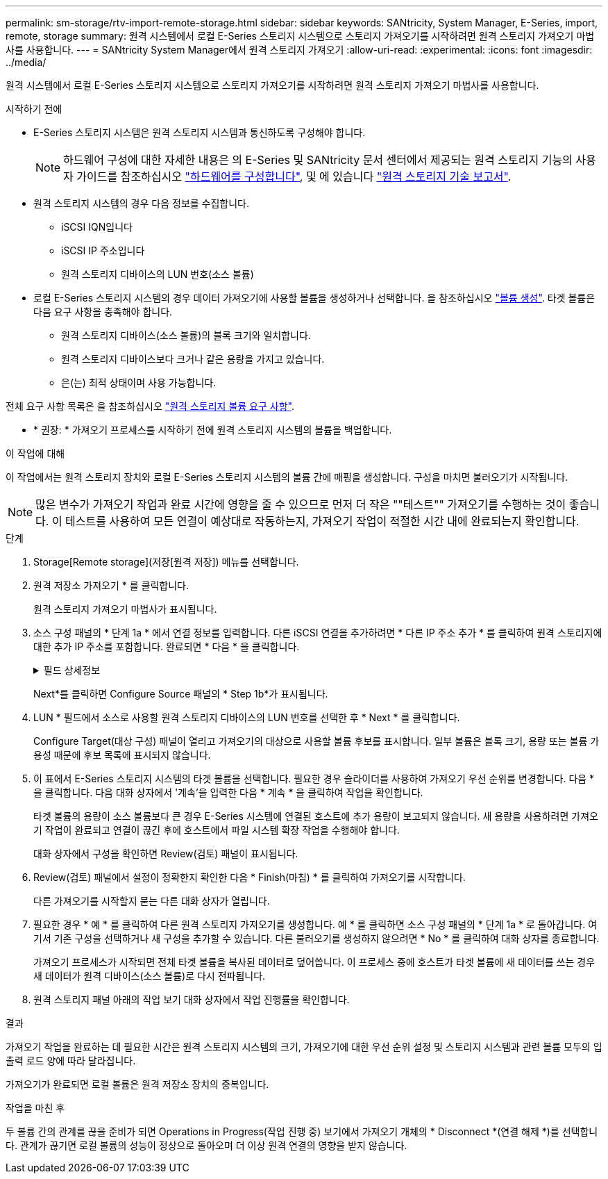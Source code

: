 ---
permalink: sm-storage/rtv-import-remote-storage.html 
sidebar: sidebar 
keywords: SANtricity, System Manager, E-Series, import, remote, storage 
summary: 원격 시스템에서 로컬 E-Series 스토리지 시스템으로 스토리지 가져오기를 시작하려면 원격 스토리지 가져오기 마법사를 사용합니다. 
---
= SANtricity System Manager에서 원격 스토리지 가져오기
:allow-uri-read: 
:experimental: 
:icons: font
:imagesdir: ../media/


[role="lead"]
원격 시스템에서 로컬 E-Series 스토리지 시스템으로 스토리지 가져오기를 시작하려면 원격 스토리지 가져오기 마법사를 사용합니다.

.시작하기 전에
* E-Series 스토리지 시스템은 원격 스토리지 시스템과 통신하도록 구성해야 합니다.
+
[NOTE]
====
하드웨어 구성에 대한 자세한 내용은 의 E-Series 및 SANtricity 문서 센터에서 제공되는 원격 스토리지 기능의 사용자 가이드를 참조하십시오 https://docs.netapp.com/us-en/e-series/remote-storage-volumes/setup-remote-volumes-concept.html["하드웨어를 구성합니다"^], 및 에 있습니다 https://www.netapp.com/pdf.html?item=/media/28697-tr-4893-deploy.pdf["원격 스토리지 기술 보고서"^].

====
* 원격 스토리지 시스템의 경우 다음 정보를 수집합니다.
+
** iSCSI IQN입니다
** iSCSI IP 주소입니다
** 원격 스토리지 디바이스의 LUN 번호(소스 볼륨)


* 로컬 E-Series 스토리지 시스템의 경우 데이터 가져오기에 사용할 볼륨을 생성하거나 선택합니다. 을 참조하십시오 link:create-volumes.html["볼륨 생성"]. 타겟 볼륨은 다음 요구 사항을 충족해야 합니다.
+
** 원격 스토리지 디바이스(소스 볼륨)의 블록 크기와 일치합니다.
** 원격 스토리지 디바이스보다 크거나 같은 용량을 가지고 있습니다.
** 은(는) 최적 상태이며 사용 가능합니다.




전체 요구 사항 목록은 을 참조하십시오 link:rtv-remote-storage-volume-requirements.html["원격 스토리지 볼륨 요구 사항"].

* * 권장: * 가져오기 프로세스를 시작하기 전에 원격 스토리지 시스템의 볼륨을 백업합니다.


.이 작업에 대해
이 작업에서는 원격 스토리지 장치와 로컬 E-Series 스토리지 시스템의 볼륨 간에 매핑을 생성합니다. 구성을 마치면 불러오기가 시작됩니다.

[NOTE]
====
많은 변수가 가져오기 작업과 완료 시간에 영향을 줄 수 있으므로 먼저 더 작은 ""테스트"" 가져오기를 수행하는 것이 좋습니다. 이 테스트를 사용하여 모든 연결이 예상대로 작동하는지, 가져오기 작업이 적절한 시간 내에 완료되는지 확인합니다.

====
.단계
. Storage[Remote storage](저장[원격 저장]) 메뉴를 선택합니다.
. 원격 저장소 가져오기 * 를 클릭합니다.
+
원격 스토리지 가져오기 마법사가 표시됩니다.

. 소스 구성 패널의 * 단계 1a * 에서 연결 정보를 입력합니다. 다른 iSCSI 연결을 추가하려면 * 다른 IP 주소 추가 * 를 클릭하여 원격 스토리지에 대한 추가 IP 주소를 포함합니다. 완료되면 * 다음 * 을 클릭합니다.
+
.필드 상세정보
[%collapsible]
====
[cols="25h,~"]
|===
| 설정 | 설명 


 a| 
이름
 a| 
System Manager 인터페이스에서 식별할 원격 스토리지 디바이스의 이름을 입력합니다.

이름에는 최대 30자를 사용할 수 있으며 문자, 숫자 및 밑줄(_), 대시(-) 및 해시 기호(#)와 같은 특수 문자만 포함할 수 있습니다. 이름에는 공백이 포함될 수 없습니다.



 a| 
iSCSI 연결 속성
 a| 
원격 스토리지 디바이스의 접속 속성을 입력합니다.

** * IQN(iSCSI Qualified Name) *: iSCSI IQN을 입력합니다.
** * IP 주소 *: IPv4 주소를 입력합니다.
** * 포트 *: 소스 디바이스와 타겟 디바이스 간의 통신에 사용할 포트 번호를 입력합니다. 기본적으로 포트 번호는 3260입니다.


|===
====
+
Next*를 클릭하면 Configure Source 패널의 * Step 1b*가 표시됩니다.

. LUN * 필드에서 소스로 사용할 원격 스토리지 디바이스의 LUN 번호를 선택한 후 * Next * 를 클릭합니다.
+
Configure Target(대상 구성) 패널이 열리고 가져오기의 대상으로 사용할 볼륨 후보를 표시합니다. 일부 볼륨은 블록 크기, 용량 또는 볼륨 가용성 때문에 후보 목록에 표시되지 않습니다.

. 이 표에서 E-Series 스토리지 시스템의 타겟 볼륨을 선택합니다. 필요한 경우 슬라이더를 사용하여 가져오기 우선 순위를 변경합니다. 다음 * 을 클릭합니다. 다음 대화 상자에서 '계속'을 입력한 다음 * 계속 * 을 클릭하여 작업을 확인합니다.
+
타겟 볼륨의 용량이 소스 볼륨보다 큰 경우 E-Series 시스템에 연결된 호스트에 추가 용량이 보고되지 않습니다. 새 용량을 사용하려면 가져오기 작업이 완료되고 연결이 끊긴 후에 호스트에서 파일 시스템 확장 작업을 수행해야 합니다.

+
대화 상자에서 구성을 확인하면 Review(검토) 패널이 표시됩니다.

. Review(검토) 패널에서 설정이 정확한지 확인한 다음 * Finish(마침) * 를 클릭하여 가져오기를 시작합니다.
+
다른 가져오기를 시작할지 묻는 다른 대화 상자가 열립니다.

. 필요한 경우 * 예 * 를 클릭하여 다른 원격 스토리지 가져오기를 생성합니다. 예 * 를 클릭하면 소스 구성 패널의 * 단계 1a * 로 돌아갑니다. 여기서 기존 구성을 선택하거나 새 구성을 추가할 수 있습니다. 다른 불러오기를 생성하지 않으려면 * No * 를 클릭하여 대화 상자를 종료합니다.
+
가져오기 프로세스가 시작되면 전체 타겟 볼륨을 복사된 데이터로 덮어씁니다. 이 프로세스 중에 호스트가 타겟 볼륨에 새 데이터를 쓰는 경우 새 데이터가 원격 디바이스(소스 볼륨)로 다시 전파됩니다.

. 원격 스토리지 패널 아래의 작업 보기 대화 상자에서 작업 진행률을 확인합니다.


.결과
가져오기 작업을 완료하는 데 필요한 시간은 원격 스토리지 시스템의 크기, 가져오기에 대한 우선 순위 설정 및 스토리지 시스템과 관련 볼륨 모두의 입출력 로드 양에 따라 달라집니다.

가져오기가 완료되면 로컬 볼륨은 원격 저장소 장치의 중복입니다.

.작업을 마친 후
두 볼륨 간의 관계를 끊을 준비가 되면 Operations in Progress(작업 진행 중) 보기에서 가져오기 개체의 * Disconnect *(연결 해제 *)를 선택합니다. 관계가 끊기면 로컬 볼륨의 성능이 정상으로 돌아오며 더 이상 원격 연결의 영향을 받지 않습니다.
